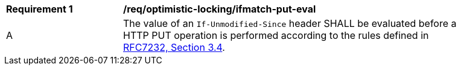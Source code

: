 [[req_optimistic-locking_ifunmodifiedsince-put-eval]]
[width="90%",cols="2,6a"]
|===
^|*Requirement {counter:req-id}* |*/req/optimistic-locking/ifmatch-put-eval*
^|A |The value of an `If-Unmodified-Since` header SHALL be evaluated before a HTTP PUT operation is performed according to the rules defined in https://www.rfc-editor.org/rfc/rfc7232.html#section-3.4[RFC7232, Section 3.4].
|===
